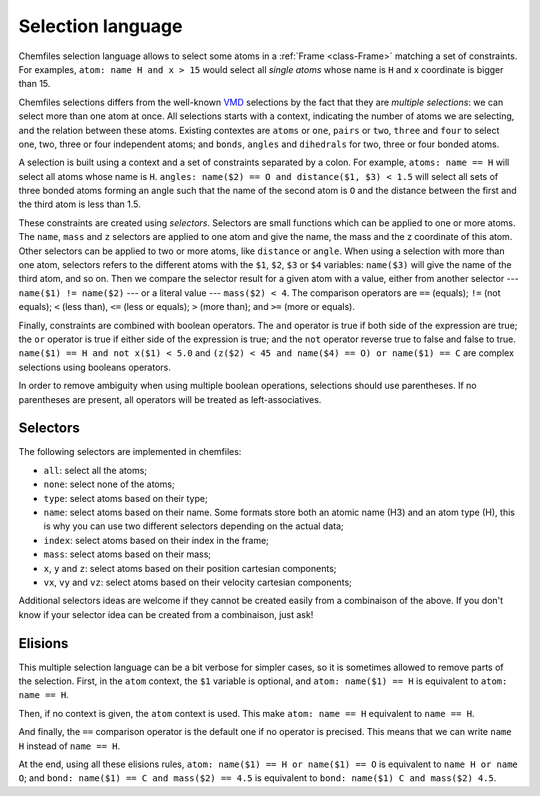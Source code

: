.. _selection-language:

Selection language
==================

Chemfiles selection language allows to select some atoms in a :ref:`Frame
<class-Frame>` matching a set of constraints. For examples, ``atom: name H
and x > 15`` would select all *single atoms* whose name is ``H`` and x
coordinate is bigger than 15.

Chemfiles selections differs from the well-known `VMD`_ selections by the fact
that they are *multiple selections*: we can select more than one atom at once.
All selections starts with a context, indicating the number of atoms we are
selecting, and the relation between these atoms. Existing contextes are
``atoms`` or ``one``, ``pairs`` or ``two``, ``three`` and ``four``  to select
one, two, three or four independent atoms; and ``bonds``, ``angles`` and
``dihedrals`` for two, three or four bonded atoms.

.. _VMD: http://www.ks.uiuc.edu/Research/vmd/

A selection is built using a context and a set of constraints separated by a
colon. For example, ``atoms: name == H`` will select all atoms whose name is
``H``. ``angles: name($2) == O and distance($1, $3) < 1.5`` will select all sets
of three bonded atoms forming an angle such that the name of the second atom is
``O`` and the distance between the first and the third atom is less than 1.5.

These constraints are created using *selectors*. Selectors are small functions
which can be applied to one or more atoms. The ``name``, ``mass`` and ``z``
selectors are applied to one atom and give the name, the mass and the z
coordinate of this atom. Other selectors can be applied to two or more atoms,
like ``distance`` or ``angle``. When using a selection with more than one atom,
selectors refers to the different atoms with the ``$1``, ``$2``, ``$3`` or
``$4`` variables: ``name($3)`` will give the name of the third atom, and so on.
Then we compare the selector result for a given atom with a value, either from
another selector --- ``name($1) != name($2)`` --- or a literal value ---
``mass($2) < 4``. The comparison operators are ``==`` (equals); ``!=`` (not
equals); ``<`` (less than), ``<=`` (less or equals); ``>`` (more than); and ``>=``
(more or equals).

Finally, constraints are combined with boolean operators. The ``and`` operator
is true if both side of the expression are true; the ``or`` operator is true if
either side of the expression is true; and the ``not`` operator reverse true to
false and false to true. ``name($1) == H and not x($1) < 5.0`` and ``(z($2) < 45
and name($4) == O) or name($1) == C`` are complex selections using booleans
operators.

In order to remove ambiguity when using multiple boolean operations, selections
should use parentheses. If no parentheses are present, all operators will be
treated as left-associatives.

Selectors
---------

The following selectors are implemented in chemfiles:

- ``all``: select all the atoms;
- ``none``: select none of the atoms;
- ``type``: select atoms based on their type;
- ``name``: select atoms based on their name. Some formats store both an atomic
  name (H3) and an atom type (H), this is why you can use two different
  selectors depending on the actual data;
- ``index``: select atoms based on their index in the frame;
- ``mass``: select atoms based on their mass;
- ``x``, ``y`` and ``z``: select atoms based on their position cartesian components;
- ``vx``, ``vy`` and ``vz``: select atoms based on their velocity cartesian components;

Additional selectors ideas are welcome if they cannot be created easily from a
combinaison of the above. If you don't know if your selector idea can be
created from a combinaison, just ask!

Elisions
--------

This multiple selection language can be a bit verbose for simpler cases, so it
is sometimes allowed to remove parts of the selection. First, in the ``atom``
context, the ``$1`` variable is optional, and ``atom: name($1) == H`` is
equivalent to ``atom: name == H``.

Then, if no context is given, the ``atom`` context is used. This make ``atom:
name == H`` equivalent to ``name == H``.

And finally, the ``==`` comparison operator is the default one if no operator is
precised. This means that we can write ``name H`` instead of ``name == H``.

At the end, using all these elisions rules, ``atom: name($1) == H or name($1) ==
O`` is equivalent to ``name H or name O``; and ``bond: name($1) == C and
mass($2) == 4.5`` is equivalent to ``bond: name($1) C and mass($2) 4.5``.
